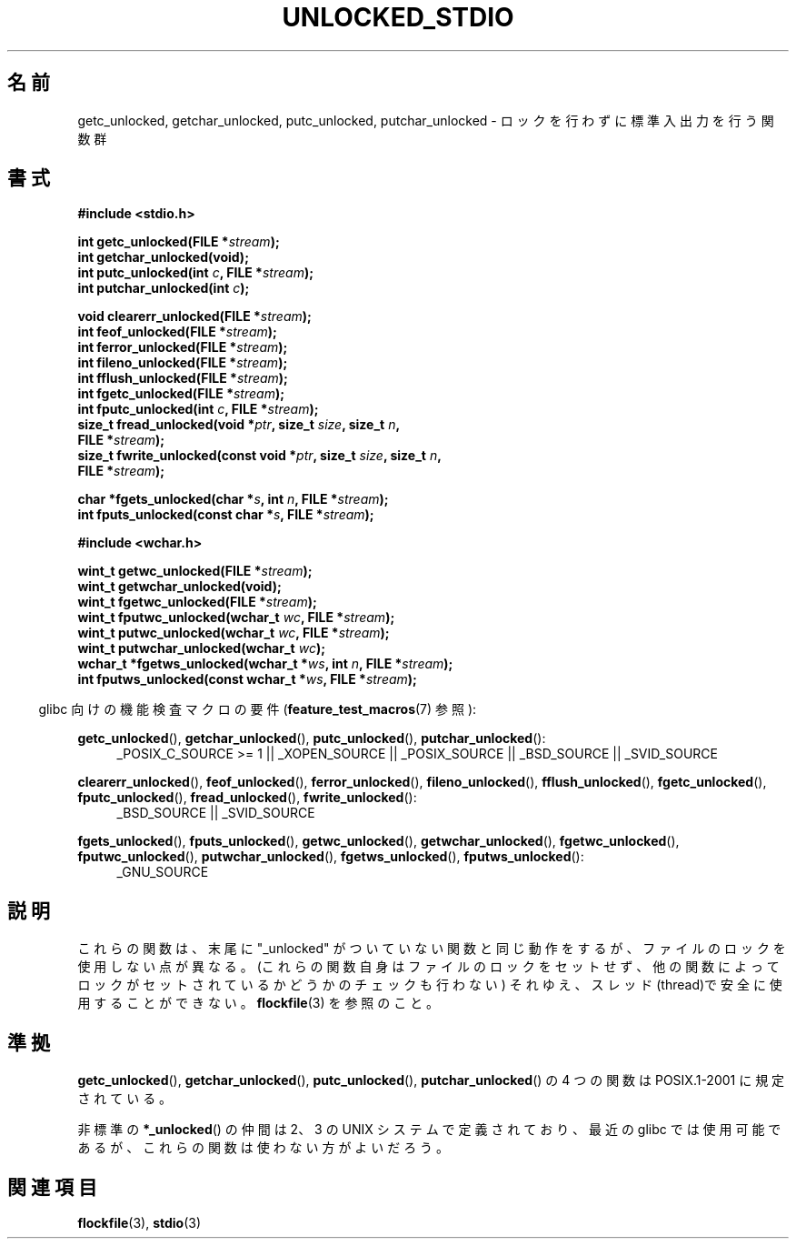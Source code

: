 .\" Copyright (C) 2001 Andries Brouwer <aeb@cwi.nl>.
.\"
.\" Permission is granted to make and distribute verbatim copies of this
.\" manual provided the copyright notice and this permission notice are
.\" preserved on all copies.
.\"
.\" Permission is granted to copy and distribute modified versions of this
.\" manual under the conditions for verbatim copying, provided that the
.\" entire resulting derived work is distributed under the terms of a
.\" permission notice identical to this one.
.\"
.\" Since the Linux kernel and libraries are constantly changing, this
.\" manual page may be incorrect or out-of-date.  The author(s) assume no
.\" responsibility for errors or omissions, or for damages resulting from
.\" the use of the information contained herein.  The author(s) may not
.\" have taken the same level of care in the production of this manual,
.\" which is licensed free of charge, as they might when working
.\" professionally.
.\"
.\" Formatted or processed versions of this manual, if unaccompanied by
.\" the source, must acknowledge the copyright and authors of this work.
.\"
.\" Japanese Version Copyright (c) 2001 Akihiro MOTOKI
.\"         all rights reserved.
.\" Translated Fri Nov 2 23:08:42 2001
.\"         by Akihiro MOTOKI <amotoki@dd.iij4u.or.jp>
.\"
.TH UNLOCKED_STDIO 3  2008-08-29 "" "Linux Programmer's Manual"
.\"O .SH NAME
.\"O getc_unlocked, getchar_unlocked, putc_unlocked,
.\"O putchar_unlocked \- nonlocking stdio functions
.SH 名前
getc_unlocked, getchar_unlocked, putc_unlocked,
putchar_unlocked \- ロックを行わずに標準入出力を行う関数群
.\"O .SH SYNOPSIS
.SH 書式
.nf
.B #include <stdio.h>
.sp
.BI "int getc_unlocked(FILE *" stream );
.B "int getchar_unlocked(void);"
.BI "int putc_unlocked(int " c ", FILE *" stream );
.BI "int putchar_unlocked(int " c );
.sp
.BI "void clearerr_unlocked(FILE *" stream );
.BI "int feof_unlocked(FILE *" stream );
.BI "int ferror_unlocked(FILE *" stream );
.BI "int fileno_unlocked(FILE *" stream );
.BI "int fflush_unlocked(FILE *" stream );
.BI "int fgetc_unlocked(FILE *" stream );
.BI "int fputc_unlocked(int " c ", FILE *" stream );
.BI "size_t fread_unlocked(void *" ptr ", size_t " size ", size_t " n ,
.BI "                      FILE *" stream );
.BI "size_t fwrite_unlocked(const void *" ptr ", size_t " size ", size_t " n ,
.BI "                      FILE *" stream );
.sp
.BI "char *fgets_unlocked(char *" s ", int " n ", FILE *" stream );
.BI "int fputs_unlocked(const char *" s ", FILE *" stream );
.sp
.B #include <wchar.h>
.sp
.BI "wint_t getwc_unlocked(FILE *" stream );
.B "wint_t getwchar_unlocked(void);"
.BI "wint_t fgetwc_unlocked(FILE *" stream );
.BI "wint_t fputwc_unlocked(wchar_t " wc ", FILE *" stream );
.BI "wint_t putwc_unlocked(wchar_t " wc ", FILE *" stream );
.BI "wint_t putwchar_unlocked(wchar_t " wc );
.BI "wchar_t *fgetws_unlocked(wchar_t *" ws ", int " n ", FILE *" stream );
.BI "int fputws_unlocked(const wchar_t *" ws ", FILE *" stream );
.fi
.sp
.in -4n
.\"O Feature Test Macro Requirements for glibc (see
.\"O .BR feature_test_macros (7)):
glibc 向けの機能検査マクロの要件
.RB ( feature_test_macros (7)
参照):
.ad l
.in
.sp
.BR getc_unlocked (),
.BR getchar_unlocked (),
.BR putc_unlocked (),
.BR putchar_unlocked ():
.RS 4
_POSIX_C_SOURCE\ >=\ 1 || _XOPEN_SOURCE || _POSIX_SOURCE ||
_BSD_SOURCE || _SVID_SOURCE
.RE
.sp
.BR clearerr_unlocked (),
.BR feof_unlocked (),
.BR ferror_unlocked (),
.BR fileno_unlocked (),
.BR fflush_unlocked (),
.BR fgetc_unlocked (),
.BR fputc_unlocked (),
.BR fread_unlocked (),
.BR fwrite_unlocked ():
.RS 4
_BSD_SOURCE || _SVID_SOURCE
.RE
.sp
.BR fgets_unlocked (),
.BR fputs_unlocked (),
.BR getwc_unlocked (),
.BR getwchar_unlocked (),
.BR fgetwc_unlocked (),
.BR fputwc_unlocked (),
.BR putwchar_unlocked (),
.BR fgetws_unlocked (),
.BR fputws_unlocked ():
.RS 4
_GNU_SOURCE
.RE
.ad b
.\"O .SH DESCRIPTION
.SH 説明
.\"O Each of these functions has the same behavior as its counterpart
.\"O without the "_unlocked" suffix, except that they do not use locking
.\"O (they do not set locks themselves, and do not test for the presence
.\"O of locks set by others) and hence are thread-unsafe.
.\"O See
.\"O .BR flockfile (3).
これらの関数は、末尾に "_unlocked" がついていない関数と同じ動作をするが、
ファイルのロックを使用しない点が異なる。(これらの関数自身はファイルのロック
をセットせず、他の関数によってロックがセットされているかどうかのチェックも
行わない) それゆえ、スレッド(thread)で安全に使用することができない。
.BR flockfile (3)
を参照のこと。
.\"O .SH "CONFORMING TO"
.SH 準拠
.\"O The four functions \fIgetc_unlocked\fP(),
.\"O .BR getchar_unlocked (),
.\"O .BR putc_unlocked (),
.\"O .BR putchar_unlocked ()
.\"O are in POSIX.1-2001.
.BR getc_unlocked (),
.BR getchar_unlocked (),
.BR putc_unlocked (),
.BR putchar_unlocked ()
の 4 つの関数は
POSIX.1-2001 に規定されている。

.\"O The nonstandard
.\"O .BR *_unlocked ()
.\"O variants occur on a few UNIX systems, and are available in recent glibc.
非標準の
.BR *_unlocked ()
の仲間は 2、3 の UNIX システムで定義されており、
最近の glibc では使用可能であるが、
.\" E.g., in HP-UX 10.0. In HP-UX 10.30 they are called obsolescent, and
.\" moved to a compatibility library.
.\" Available in HP-UX 10.0: clearerr_unlocked, fclose_unlocked,
.\" feof_unlocked, ferror_unlocked, fflush_unlocked, fgets_unlocked,
.\" fgetwc_unlocked, fgetws_unlocked, fileno_unlocked, fputs_unlocked,
.\" fputwc_unlocked, fputws_unlocked, fread_unlocked, fseek_unlocked,
.\" ftell_unlocked, fwrite_unlocked, getc_unlocked, getchar_unlocked,
.\" getw_unlocked, getwc_unlocked, getwchar_unlocked, putc_unlocked,
.\" putchar_unlocked, puts_unlocked, putws_unlocked, putw_unlocked,
.\" putwc_unlocked, putwchar_unlocked, rewind_unlocked, setvbuf_unlocked,
.\" ungetc_unlocked, ungetwc_unlocked.
.\"O They should probably not be used.
これらの関数は使わない方がよいだろう。
.\"O .SH "SEE ALSO"
.SH 関連項目
.BR flockfile (3),
.BR stdio (3)
